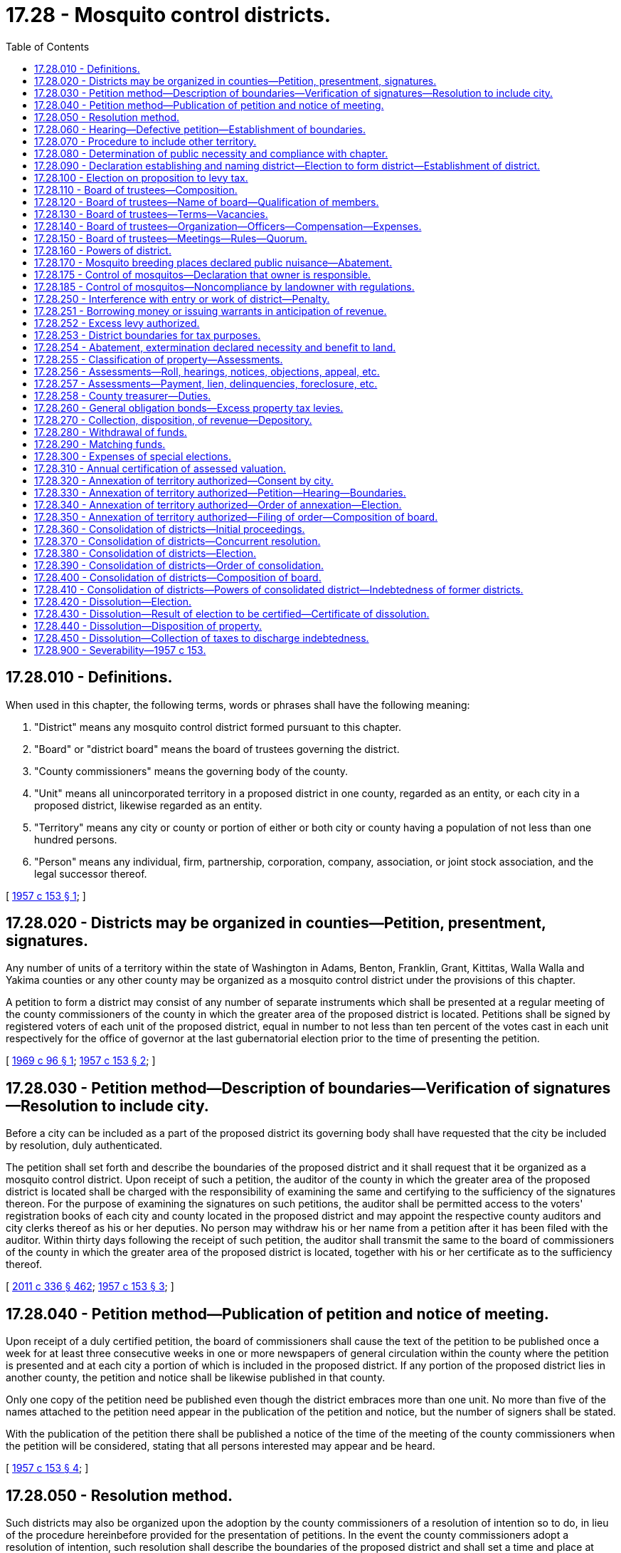 = 17.28 - Mosquito control districts.
:toc:

== 17.28.010 - Definitions.
When used in this chapter, the following terms, words or phrases shall have the following meaning:

. "District" means any mosquito control district formed pursuant to this chapter.

. "Board" or "district board" means the board of trustees governing the district.

. "County commissioners" means the governing body of the county.

. "Unit" means all unincorporated territory in a proposed district in one county, regarded as an entity, or each city in a proposed district, likewise regarded as an entity.

. "Territory" means any city or county or portion of either or both city or county having a population of not less than one hundred persons.

. "Person" means any individual, firm, partnership, corporation, company, association, or joint stock association, and the legal successor thereof.

[ http://leg.wa.gov/CodeReviser/documents/sessionlaw/1957c153.pdf?cite=1957%20c%20153%20§%201[1957 c 153 § 1]; ]

== 17.28.020 - Districts may be organized in counties—Petition, presentment, signatures.
Any number of units of a territory within the state of Washington in Adams, Benton, Franklin, Grant, Kittitas, Walla Walla and Yakima counties or any other county may be organized as a mosquito control district under the provisions of this chapter.

A petition to form a district may consist of any number of separate instruments which shall be presented at a regular meeting of the county commissioners of the county in which the greater area of the proposed district is located. Petitions shall be signed by registered voters of each unit of the proposed district, equal in number to not less than ten percent of the votes cast in each unit respectively for the office of governor at the last gubernatorial election prior to the time of presenting the petition.

[ http://leg.wa.gov/CodeReviser/documents/sessionlaw/1969c96.pdf?cite=1969%20c%2096%20§%201[1969 c 96 § 1]; http://leg.wa.gov/CodeReviser/documents/sessionlaw/1957c153.pdf?cite=1957%20c%20153%20§%202[1957 c 153 § 2]; ]

== 17.28.030 - Petition method—Description of boundaries—Verification of signatures—Resolution to include city.
Before a city can be included as a part of the proposed district its governing body shall have requested that the city be included by resolution, duly authenticated.

The petition shall set forth and describe the boundaries of the proposed district and it shall request that it be organized as a mosquito control district. Upon receipt of such a petition, the auditor of the county in which the greater area of the proposed district is located shall be charged with the responsibility of examining the same and certifying to the sufficiency of the signatures thereon. For the purpose of examining the signatures on such petitions, the auditor shall be permitted access to the voters' registration books of each city and county located in the proposed district and may appoint the respective county auditors and city clerks thereof as his or her deputies. No person may withdraw his or her name from a petition after it has been filed with the auditor. Within thirty days following the receipt of such petition, the auditor shall transmit the same to the board of commissioners of the county in which the greater area of the proposed district is located, together with his or her certificate as to the sufficiency thereof.

[ http://lawfilesext.leg.wa.gov/biennium/2011-12/Pdf/Bills/Session%20Laws/Senate/5045.SL.pdf?cite=2011%20c%20336%20§%20462[2011 c 336 § 462]; http://leg.wa.gov/CodeReviser/documents/sessionlaw/1957c153.pdf?cite=1957%20c%20153%20§%203[1957 c 153 § 3]; ]

== 17.28.040 - Petition method—Publication of petition and notice of meeting.
Upon receipt of a duly certified petition, the board of commissioners shall cause the text of the petition to be published once a week for at least three consecutive weeks in one or more newspapers of general circulation within the county where the petition is presented and at each city a portion of which is included in the proposed district. If any portion of the proposed district lies in another county, the petition and notice shall be likewise published in that county.

Only one copy of the petition need be published even though the district embraces more than one unit. No more than five of the names attached to the petition need appear in the publication of the petition and notice, but the number of signers shall be stated.

With the publication of the petition there shall be published a notice of the time of the meeting of the county commissioners when the petition will be considered, stating that all persons interested may appear and be heard.

[ http://leg.wa.gov/CodeReviser/documents/sessionlaw/1957c153.pdf?cite=1957%20c%20153%20§%204[1957 c 153 § 4]; ]

== 17.28.050 - Resolution method.
Such districts may also be organized upon the adoption by the county commissioners of a resolution of intention so to do, in lieu of the procedure hereinbefore provided for the presentation of petitions. In the event the county commissioners adopt a resolution of intention, such resolution shall describe the boundaries of the proposed district and shall set a time and place at which they will consider the organization of the district, and shall state that all persons interested may appear and be heard. Such resolution of intention shall be published in the same manner and for the same length of time as a petition.

[ http://leg.wa.gov/CodeReviser/documents/sessionlaw/1957c153.pdf?cite=1957%20c%20153%20§%205[1957 c 153 § 5]; ]

== 17.28.060 - Hearing—Defective petition—Establishment of boundaries.
At the time stated in the notice of the filing of the petition or the time mentioned in the resolution of intention, the county commissioners shall consider the organization of the district and hear those appearing and all protests and objections to it. The commissioners may adjourn the hearing from time to time, not exceeding two months in all.

No defect in the contents of the petition or in the title to or form of the notice or signatures, or lack of signatures thereto, shall vitiate any proceedings if the petition has a sufficient number of qualified signatures.

On the final hearing the county commissioners shall make such changes in the proposed boundaries as are advisable, and shall define and establish the boundaries.

[ http://leg.wa.gov/CodeReviser/documents/sessionlaw/1957c153.pdf?cite=1957%20c%20153%20§%206[1957 c 153 § 6]; ]

== 17.28.070 - Procedure to include other territory.
If the county commissioners deem it proper to include any territory not proposed for inclusion within the proposed boundaries, they shall first cause notice of intention to do so to be mailed to each owner of land in the territory whose name appears as owner on the last completed assessment roll of the county in which the territory lies, addressed to the owner at his or her address given on the assessment roll, or if no address is given, to his or her last known address; or if it is not known, at the county seat of the county in which his or her land lies. The notice shall describe the territory and shall fix a time, not less than two weeks from the date of mailing, when all persons interested may appear before the county commissioners and be heard.

The boundaries of a district lying in a city shall not be altered unless the governing board of the city, by resolution, consents to the alteration.

[ http://lawfilesext.leg.wa.gov/biennium/2011-12/Pdf/Bills/Session%20Laws/Senate/5045.SL.pdf?cite=2011%20c%20336%20§%20463[2011 c 336 § 463]; http://leg.wa.gov/CodeReviser/documents/sessionlaw/1957c153.pdf?cite=1957%20c%20153%20§%207[1957 c 153 § 7]; ]

== 17.28.080 - Determination of public necessity and compliance with chapter.
Upon the hearing of the petition the county commissioners shall determine whether the public necessity or welfare of the proposed territory and of its inhabitants requires the formation of the district, and shall also determine whether the petition complies with the provisions of this chapter, and for that purpose shall hear all competent and relevant testimony offered.

[ http://leg.wa.gov/CodeReviser/documents/sessionlaw/1957c153.pdf?cite=1957%20c%20153%20§%208[1957 c 153 § 8]; ]

== 17.28.090 - Declaration establishing and naming district—Election to form district—Establishment of district.
If, from the testimony given before the county commissioners, it appears to that board that the public necessity or welfare requires the formation of the district, it shall, by an order entered on its minutes, declare that to be its finding, and shall further declare and order that the territory within the boundaries so fixed and determined be organized as a district, under an appropriate name to be selected by the county commissioners, subject to approval of the voters of the district as hereinafter provided. The name shall contain the words "mosquito control district."

At the time of the declaration establishing and naming the district, the county commissioners shall by resolution call a special election to be held not less than thirty days and not more than sixty days from the date thereof, and shall cause to be published a notice of such election at least once a week for three consecutive weeks in a newspaper of general circulation in the county, setting forth the hours during which the polls will be open, the boundaries of the proposed district as finally adopted, and the object of the election. If any portion of the proposed district lies in another county, a notice of such election shall likewise be published in that county.

The election on the formation of the mosquito control district shall be conducted by the auditor of the county in which the greater area of the proposed district is located in accordance with the general election laws of the state and the results thereof shall be canvassed by that county's canvassing board. For the purpose of conducting an election under this section, the auditor of the county in which the greater area of the proposed district is located may appoint the auditor of any county or the city clerk of any city lying wholly or partially within the proposed district as his or her deputies. No person shall be entitled to vote at such election unless he or she is a qualified voter under the laws of the state in effect at the time of such election and has resided within the mosquito control district for at least thirty days preceding the date of the election. The ballot proposition shall be in substantially the following form:

"Shall a mosquito control district be established for the area described in a resolution of the board of commissioners of  . . . . . . county adopted on the  . . . . day of  . . . . . ., (year) . . . .?YES. . . .□NO. . . .□"

"Shall a mosquito control district be established for the area described in a resolution of the board of commissioners of  . . . . . . county adopted on the  . . . . day of  . . . . . ., (year) . . . .?

YES

. . . .

□

NO

. . . .

□"

If a majority of the persons voting on the proposition shall vote in favor thereof, the mosquito control district shall thereupon be established and the county commissioners of the county in which the greater area of the district is situated shall immediately file for record in the office of the county auditor of each county in which any portion of the land embraced in the district is situated, and shall also forward to the county commissioners of each of the other counties, if any, in which any portion of the district is situated, and also shall file with the secretary of state, a certified copy of the order of the county commissioners. From and after the date of the filing of the certified copy with the secretary of state, the district named therein is organized as a district, with all the rights, privileges, and powers set forth in this chapter, or necessarily incident thereto.

If a majority of the persons voting on the proposition shall vote in favor thereof, all expenses of the election shall be paid by the mosquito control district when organized. If the proposition fails to receive a majority of votes in favor, the expenses of the election shall be borne by the respective counties in which the district is located in proportion to the number of votes cast in said counties.

[ http://lawfilesext.leg.wa.gov/biennium/2015-16/Pdf/Bills/Session%20Laws/House/2359-S.SL.pdf?cite=2016%20c%20202%20§%2020[2016 c 202 § 20]; http://lawfilesext.leg.wa.gov/biennium/2011-12/Pdf/Bills/Session%20Laws/Senate/5045.SL.pdf?cite=2011%20c%20336%20§%20464[2011 c 336 § 464]; http://leg.wa.gov/CodeReviser/documents/sessionlaw/1957c153.pdf?cite=1957%20c%20153%20§%209[1957 c 153 § 9]; ]

== 17.28.100 - Election on proposition to levy tax.
At the same election there shall be submitted to the voters residing within the district, for their approval or rejection, a proposition authorizing the mosquito control district, if formed, to levy at the earliest time permitted by law on all taxable property located within the mosquito control district a general tax, for one year, of up to twenty-five cents per thousand dollars of assessed value in excess of any constitutional or statutory limitation for authorized purposes of the mosquito control district. The proposition shall be expressed on the ballots in substantially the following form:

"ONE YEAR  . . . . . . CENTS PER THOUSANDDOLLARS OF ASSESSED VALUE LEVYShall the mosquito control district, if formed, levy a general tax of  . . . . . . cents per thousand dollars of assessed value for one year upon all the taxable property within said district in excess of the constitutional and/or statutory tax limits for authorized purposes of the district?YES. . . .□NO. . . .□"

"ONE YEAR  . . . . . . CENTS PER THOUSAND

DOLLARS OF ASSESSED VALUE LEVY

Shall the mosquito control district, if formed, levy a general tax of  . . . . . . cents per thousand dollars of assessed value for one year upon all the taxable property within said district in excess of the constitutional and/or statutory tax limits for authorized purposes of the district?

YES

. . . .

□

NO

. . . .

□"

Such proposition to be effective must be approved by a majority of at least three-fifths of the persons voting on the proposition to levy such tax in the manner set forth in Article VII, section 2(a) of the Constitution of this state, as amended by Amendment 59 and as thereafter amended.

[ http://leg.wa.gov/CodeReviser/documents/sessionlaw/1982c217.pdf?cite=1982%20c%20217%20§%201[1982 c 217 § 1]; http://leg.wa.gov/CodeReviser/documents/sessionlaw/1973ex1c195.pdf?cite=1973%201st%20ex.s.%20c%20195%20§%202[1973 1st ex.s. c 195 § 2]; http://leg.wa.gov/CodeReviser/documents/sessionlaw/1957c153.pdf?cite=1957%20c%20153%20§%2010[1957 c 153 § 10]; ]

== 17.28.110 - Board of trustees—Composition.
Within thirty days after the filing with the secretary of state of the certified copy of the order of formation, a governing board of trustees for the district shall be appointed. The district board shall be appointed as follows:

. If the district is situated in one county only and consists wholly of unincorporated territory, five members shall be appointed by the county commissioners of the county.

. If the district is situated entirely in one county and includes both incorporated and unincorporated territory one member shall be appointed from each commissioner district lying wholly or partly within the district by the county commissioners of the county, and one member from each city, the whole or part of which is situated in the district, by the governing body of the city; but if the district board created consists of less than five members, the county commissioners shall appoint from the district at large enough additional members to make a board of five members.

. If the district is situated in two or more counties and is comprised wholly of incorporated territory, one member shall be appointed from each commissioner district of each county or portion of a county situated in the district by the county commissioners; but if the district board created consists of less than five members, the county commissioners of the county in which the greater area of the district is situated shall appoint from the district at large enough additional members to make a board of five members.

. If the district is situated in two or more counties and consists of both incorporated and unincorporated territory, one member shall be appointed by the county commissioners of each of the counties from that portion of the district lying within each commissioner district within its jurisdiction; and one member from each city, a portion of which is situated in the district by the governing body of the city; but if the board created consists of less than five members, the county commissioners in which the greater area of the district is situated shall appoint from the district at large enough additional members to make a board of five members.

[ http://leg.wa.gov/CodeReviser/documents/sessionlaw/1959c64.pdf?cite=1959%20c%2064%20§%201[1959 c 64 § 1]; http://leg.wa.gov/CodeReviser/documents/sessionlaw/1957c153.pdf?cite=1957%20c%20153%20§%2011[1957 c 153 § 11]; ]

== 17.28.120 - Board of trustees—Name of board—Qualification of members.
The district board shall be called "The board of trustees of . . . . . . mosquito control district."

Each member of the board appointed by the governing body of a city shall be an elector of the city from which he or she is appointed and a resident of that portion of the city which is in the district.

Each member appointed from a county or portion of a county shall be an elector of the county and a resident of that portion of the county which is in the district.

Each member appointed at large shall be an elector of the district.

[ http://lawfilesext.leg.wa.gov/biennium/2011-12/Pdf/Bills/Session%20Laws/Senate/5045.SL.pdf?cite=2011%20c%20336%20§%20465[2011 c 336 § 465]; http://leg.wa.gov/CodeReviser/documents/sessionlaw/1957c153.pdf?cite=1957%20c%20153%20§%2012[1957 c 153 § 12]; ]

== 17.28.130 - Board of trustees—Terms—Vacancies.
The members of the first board in any district shall classify themselves by lot at their first meeting so that:

. If the total membership is an even number, the terms of one-half the members will expire at the end of one year, and the terms of the remainder at the end of two years, from the second day of the calendar year next succeeding their appointment.

. If the total membership is an odd number, the terms of a bare majority of the members will expire at the end of one year, and the terms of the remainder at the end of two years, from the second day of the calendar year next succeeding their appointment.

The term of each subsequent member is two years from and after the expiration of the term of his or her predecessor.

In event of the resignation, death, or disability of any member, his or her successor shall be appointed by the governing body which appointed him or her.

[ http://lawfilesext.leg.wa.gov/biennium/2011-12/Pdf/Bills/Session%20Laws/Senate/5045.SL.pdf?cite=2011%20c%20336%20§%20466[2011 c 336 § 466]; http://leg.wa.gov/CodeReviser/documents/sessionlaw/1957c153.pdf?cite=1957%20c%20153%20§%2013[1957 c 153 § 13]; ]

== 17.28.140 - Board of trustees—Organization—Officers—Compensation—Expenses.
The members of the first district board shall meet on the first Monday subsequent to thirty days after the filing with the secretary of state of the certificate of incorporation of the district. They shall organize by the election of one of their members as president and one as secretary.

The members of the district board shall serve without compensation; but the necessary expenses of each member for actual traveling in connection with meetings or business of the board may be allowed and paid.

The secretary shall receive such compensation as shall be fixed by the district board.

[ http://leg.wa.gov/CodeReviser/documents/sessionlaw/1957c153.pdf?cite=1957%20c%20153%20§%2014[1957 c 153 § 14]; ]

== 17.28.150 - Board of trustees—Meetings—Rules—Quorum.
The district board shall provide for the time and place of holding its regular meetings, and the manner of calling them, and shall establish rules for its proceedings.

Special meetings may be called by three members, notice of which shall be given to each member at least twenty-four hours before the meeting.

All of its sessions, whether regular or special, shall be open to the public.

A majority of the members shall constitute a quorum for the transaction of business.

[ http://leg.wa.gov/CodeReviser/documents/sessionlaw/1957c153.pdf?cite=1957%20c%20153%20§%2015[1957 c 153 § 15]; ]

== 17.28.160 - Powers of district.
A mosquito control district organized under this chapter may:

. Take all necessary or proper steps for the extermination of mosquitoes.

. Subject to the paramount control of the county or city in which they exist, abate as nuisances all stagnant pools of water and other breeding places for mosquitoes.

. If necessary or proper, in the furtherance of the objects of this chapter, build, construct, repair, and maintain necessary dikes, levees, cuts, canals, or ditches upon any land, and acquire by purchase, condemnation, or by other lawful means, in the name of the district, any lands, rights-of-way, easements, property, or material necessary for any of those purposes.

. Make contracts to indemnify or compensate any owner of land or other property for any injury or damage necessarily caused by the use or taking of property for dikes, levees, cuts, canals, or ditches.

. [Empty]
.. Enter upon without hindrance any lands within the district and adjacent thereto for the purpose of inspection to ascertain whether breeding places of mosquitoes exist upon such lands; or to abate public nuisances in accordance with this chapter; or to ascertain if notices to abate the breeding of mosquitoes upon such lands have been complied with; or to treat using integrated pest management, as defined in RCW 17.15.010, methods in places where mosquitoes are found or are likely to exist upon such lands.

.. For land adjacent to land within the district, a district must give prior written notice to the property owner of the district's intent to enter upon the land for the purposes specified in (a) of this subsection.

. Sell or lease any land, rights-of-way, easements, property or material acquired by the district.

. Issue warrants payable at the time stated therein to evidence the obligation to repay money borrowed or any other obligation incurred by the district, warrants so issued to draw interest at a rate fixed by the board payable annually or semiannually as the board may prescribe.

. Make contracts with the United States, or any state, municipality, or any department of those entities for carrying out the general purpose for which the district is formed.

. Acquire by gift, devise, bequest, lease, or purchase, real and personal property necessary or convenient for its purposes.

. Make contracts, employ engineers, health officers, sanitarians, physicians, laboratory personnel, attorneys, and other technical or professional assistants; and publish information or literature and do any and all other things necessary or incident to the powers granted by, and to carry out the projects specified in this chapter.

. Subject to management considerations identified during consultation with the landowner, cut or remove shrubbery or undergrowth as necessary or proper in order to carry out this chapter.

[ http://lawfilesext.leg.wa.gov/biennium/2013-14/Pdf/Bills/Session%20Laws/Senate/5002-S.SL.pdf?cite=2013%20c%20208%20§%201[2013 c 208 § 1]; http://leg.wa.gov/CodeReviser/documents/sessionlaw/1981c156.pdf?cite=1981%20c%20156%20§%201[1981 c 156 § 1]; http://leg.wa.gov/CodeReviser/documents/sessionlaw/1957c153.pdf?cite=1957%20c%20153%20§%2016[1957 c 153 § 16]; ]

== 17.28.170 - Mosquito breeding places declared public nuisance—Abatement.
Any breeding place for mosquitoes which exists by reason of any use made of the land on which it is found or of any artificial change in its natural condition is a public nuisance: PROVIDED, That conditions or usage of land which are beyond the control of the landowner or are not contrary to normal, accepted practices of water usage in the district, shall not be considered a public nuisance.

The nuisance may be abated in any action or proceeding, or by any remedy provided by law.

[ http://leg.wa.gov/CodeReviser/documents/sessionlaw/1959c64.pdf?cite=1959%20c%2064%20§%202[1959 c 64 § 2]; http://leg.wa.gov/CodeReviser/documents/sessionlaw/1957c153.pdf?cite=1957%20c%20153%20§%2017[1957 c 153 § 17]; ]

== 17.28.175 - Control of mosquitos—Declaration that owner is responsible.
A board established pursuant to RCW 17.28.110 may adopt, by resolution, a policy declaring that the control of mosquitos within the district is the responsibility of the owner of the land from which the mosquitos originate. To protect the public health or welfare, the board may, in accordance with policies and standards established by the board following a public hearing, adopt a regulation requiring owners of land within the district to perform such acts as may be necessary to control mosquitos.

[ http://leg.wa.gov/CodeReviser/documents/sessionlaw/1990c300.pdf?cite=1990%20c%20300%20§%202[1990 c 300 § 2]; ]

== 17.28.185 - Control of mosquitos—Noncompliance by landowner with regulations.
. Whenever the board finds that the owner has not taken prompt and sufficient action to comply with regulations adopted pursuant to RCW 17.28.175 to control mosquitos originating from the owner's land, the board shall notify the owner that a violation of this chapter exists. The notice shall be in writing and sent by certified mail, or served by personal service. The notice shall provide a reasonable time period for action to be taken to control mosquitos. If the board deems that a public nuisance or threat to public health or welfare caused by the mosquito infestation is sufficiently severe, it may require immediate control action to be taken within forty-eight hours following the time that notification is reasonably expected to have been received by the owner or agent by certified mail or personal service.

. If the owner does not take sufficient action to control mosquitos in accordance with the notice, the board may control them, or cause their being controlled, at the expense of the owner. The amount of such expense shall constitute a lien against the property and may be enforced by proceedings on such lien. The owner shall be liable for payment of the expenses, and nothing in this chapter shall be construed to prevent collection of any judgment on account thereof by any means available pursuant to law, in substitution for enforcement of the lien. Necessary costs and expenses, including reasonable attorneys' fees, incurred by the board in carrying out this section, may be recovered at the same time, as a part of the action filed under this section. The venue in proceedings for reimbursement of expenses brought pursuant to this section, including those involving governmental entities, shall be the county in which the real property that is the subject of the action is situated.

[ http://leg.wa.gov/CodeReviser/documents/sessionlaw/1990c300.pdf?cite=1990%20c%20300%20§%203[1990 c 300 § 3]; ]

== 17.28.250 - Interference with entry or work of district—Penalty.
Any person who obstructs, hinders, or interferes with the entry upon any land within the district of any officer or employee of the district in the performance of his or her duty, and any person who obstructs, interferes with, molests, or damages any work performed by the district, is guilty of a misdemeanor.

[ http://lawfilesext.leg.wa.gov/biennium/2011-12/Pdf/Bills/Session%20Laws/Senate/5045.SL.pdf?cite=2011%20c%20336%20§%20467[2011 c 336 § 467]; http://leg.wa.gov/CodeReviser/documents/sessionlaw/1957c153.pdf?cite=1957%20c%20153%20§%2025[1957 c 153 § 25]; ]

== 17.28.251 - Borrowing money or issuing warrants in anticipation of revenue.
A mosquito control district may, prior to the receipt of taxes raised by levy, borrow money or issue warrants of the district in anticipation of revenue, and such warrants shall be redeemed from the first money available from such taxes.

[ http://leg.wa.gov/CodeReviser/documents/sessionlaw/1959c64.pdf?cite=1959%20c%2064%20§%203[1959 c 64 § 3]; ]

== 17.28.252 - Excess levy authorized.
A mosquito control district shall have the power to levy additional taxes in excess of the constitutional and/or statutory limitations for any of the authorized purposes of such district, not in excess of fifty cents per thousand dollars of assessed value per year when authorized so to do by the electors of such district by a three-fifths majority of those voting on the proposition in the manner set forth in Article VII, section 2(a) of the Constitution of this state, as amended by Amendment 59 and as thereafter amended at such time as may be fixed by the board of trustees for the district, which special election may be called by the board of trustees of the district, at which special election the proposition of authorizing such excess levy shall be submitted in such form as to enable the voters favoring the proposition to vote "Yes" and those opposing thereto to vote "No". Nothing herein shall be construed to prevent holding the foregoing special election at the same time as that fixed for a general election.

[ http://leg.wa.gov/CodeReviser/documents/sessionlaw/1973ex1c195.pdf?cite=1973%201st%20ex.s.%20c%20195%20§%203[1973 1st ex.s. c 195 § 3]; http://leg.wa.gov/CodeReviser/documents/sessionlaw/1959c64.pdf?cite=1959%20c%2064%20§%204[1959 c 64 § 4]; ]

== 17.28.253 - District boundaries for tax purposes.
For the purpose of property taxation and the levying of property taxes the boundaries of the mosquito control district shall be the established official boundary of such district existing on the first day of September of the year in which the levy is made, and no such levy shall be made for any mosquito control district whose boundaries are not duly established on the first day of September of such year.

[ http://leg.wa.gov/CodeReviser/documents/sessionlaw/1959c64.pdf?cite=1959%20c%2064%20§%205[1959 c 64 § 5]; ]

== 17.28.254 - Abatement, extermination declared necessity and benefit to land.
It is hereby declared that whenever the public necessity or welfare has required the formation of a mosquito control district, the abatement or extermination of mosquitoes within the district is of direct, economic benefit to the land located within such district and is necessary for the protection of the public health, safety and welfare of those residing therein.

[ http://leg.wa.gov/CodeReviser/documents/sessionlaw/1959c64.pdf?cite=1959%20c%2064%20§%206[1959 c 64 § 6]; ]

== 17.28.255 - Classification of property—Assessments.
The board of trustees shall annually determine the amount of money necessary to carry on the operations of the district and shall classify the property therein in proportion to the benefits to be derived from the operations of the district and in accordance with such classification shall apportion and assess the several lots, blocks, tracts, and parcels of land or other property within the district, which assessment shall be collected with the general taxes of the county or counties. A mosquito control district must use the assessed value applicable to forestland, farm and agricultural land, or open space land, under chapter 84.33 or 84.34 RCW, when the land has been designated as such and the assessed value is used as a component in determining the district assessment. If a district uses a fractional amount of assessed value as a component in determining the district assessment, then a fractional amount of the value applicable to forestland, farm and agricultural land, or open space land, under chapter 84.33 or 84.34 RCW, shall be used.

[ http://lawfilesext.leg.wa.gov/biennium/2005-06/Pdf/Bills/Session%20Laws/House/1555.SL.pdf?cite=2005%20c%20181%20§%202[2005 c 181 § 2]; http://leg.wa.gov/CodeReviser/documents/sessionlaw/1959c64.pdf?cite=1959%20c%2064%20§%207[1959 c 64 § 7]; ]

== 17.28.256 - Assessments—Roll, hearings, notices, objections, appeal, etc.
The board of trustees in assessing the property within the district and the rights, duties and liabilities of property owners therein shall be governed, insofar as is consistent with this chapter, by the provisions for county road improvement districts as set forth in RCW 36.88.090 through 36.88.110.

[ http://leg.wa.gov/CodeReviser/documents/sessionlaw/1959c64.pdf?cite=1959%20c%2064%20§%208[1959 c 64 § 8]; ]

== 17.28.257 - Assessments—Payment, lien, delinquencies, foreclosure, etc.
The provisions of chapters 84.56 and 84.64 RCW and RCW 36.29.180 governing liens, collection, payment of assessments, delinquent assessments, interest and penalties, lien foreclosure and foreclosed property shall govern such matters as applied to mosquito control districts.

[ http://lawfilesext.leg.wa.gov/biennium/2019-20/Pdf/Bills/Session%20Laws/Senate/5519.SL.pdf?cite=2020%20c%2054%20§%201[2020 c 54 § 1]; http://leg.wa.gov/CodeReviser/documents/sessionlaw/1959c64.pdf?cite=1959%20c%2064%20§%209[1959 c 64 § 9]; ]

== 17.28.258 - County treasurer—Duties.
The county treasurer shall collect all mosquito control district assessments, and the duties and responsibilities herein imposed upon him or her shall be among the duties and responsibilities of his or her office for which his or her bond is given as county treasurer. The collection and disposition of revenue from such assessments and the depositary thereof shall be the same as for tax revenues of such districts as provided in RCW 17.28.270.

[ http://lawfilesext.leg.wa.gov/biennium/2011-12/Pdf/Bills/Session%20Laws/Senate/5045.SL.pdf?cite=2011%20c%20336%20§%20468[2011 c 336 § 468]; http://leg.wa.gov/CodeReviser/documents/sessionlaw/1959c64.pdf?cite=1959%20c%2064%20§%2010[1959 c 64 § 10]; ]

== 17.28.260 - General obligation bonds—Excess property tax levies.
A mosquito control district shall have the power to issue general obligation bonds and to pledge the full faith and credit of the district to the payment thereof, for authorized capital purposes of the mosquito control district, and to provide for the retirement thereof by excess property tax levies whenever a proposition authorizing both the issuance of such bonds and the imposition of such excess levies has been approved by the voters of the district, at an election held pursuant to RCW 39.36.050, by three-fifths of the persons voting on said proposition at said election at which such election the total number of persons voting on such bond proposition shall constitute not less than forty percent of the total number of votes cast within the area of said mosquito control district at the last preceding county or state general election. Mosquito control districts may become indebted for capital purposes up to an amount equal to one and one-fourth percent of the value of the taxable property in the district, as the term "value of the taxable property" is defined in RCW 39.36.015.

Such bonds shall never be issued to run for a longer period than ten years from the date of issue and shall be issued and sold in accordance with chapter 39.46 RCW.

[ http://leg.wa.gov/CodeReviser/documents/sessionlaw/1984c186.pdf?cite=1984%20c%20186%20§%205[1984 c 186 § 5]; http://leg.wa.gov/CodeReviser/documents/sessionlaw/1983c167.pdf?cite=1983%20c%20167%20§%2018[1983 c 167 § 18]; http://leg.wa.gov/CodeReviser/documents/sessionlaw/1973ex1c195.pdf?cite=1973%201st%20ex.s.%20c%20195%20§%204[1973 1st ex.s. c 195 § 4]; http://leg.wa.gov/CodeReviser/documents/sessionlaw/1970ex1c56.pdf?cite=1970%20ex.s.%20c%2056%20§%205[1970 ex.s. c 56 § 5]; http://leg.wa.gov/CodeReviser/documents/sessionlaw/1969ex1c232.pdf?cite=1969%20ex.s.%20c%20232%20§%2065[1969 ex.s. c 232 § 65]; http://leg.wa.gov/CodeReviser/documents/sessionlaw/1957c153.pdf?cite=1957%20c%20153%20§%2026[1957 c 153 § 26]; ]

== 17.28.270 - Collection, disposition, of revenue—Depository.
All taxes levied under this chapter shall be computed and entered on the county assessment roll and collected at the same time and in the same manner as other county taxes. When collected, the taxes shall be paid into the county treasury for the use of the district.

If the district is in more than one county the treasury of the county in which the district is organized is the depository of all funds of the district.

The treasurers of the other counties shall, at any time, not oftener than twice each year, upon the order of the district board settle with the district board and pay over to the treasurer of the county where the district is organized all money in their possession belonging to the district. The last named treasurer shall give a receipt for the money and place it to the credit of the district.

[ http://leg.wa.gov/CodeReviser/documents/sessionlaw/1957c153.pdf?cite=1957%20c%20153%20§%2027[1957 c 153 § 27]; ]

== 17.28.280 - Withdrawal of funds.
The funds shall only be withdrawn from the county treasury depository upon the warrant of the district board signed by its president or acting president, and countersigned by its secretary.

[ http://leg.wa.gov/CodeReviser/documents/sessionlaw/1957c153.pdf?cite=1957%20c%20153%20§%2028[1957 c 153 § 28]; ]

== 17.28.290 - Matching funds.
Any part or all of the taxes collected for use of the district may be used for matching funds made available to the district by county, state, or federal governmental agencies.

[ http://leg.wa.gov/CodeReviser/documents/sessionlaw/1957c153.pdf?cite=1957%20c%20153%20§%2029[1957 c 153 § 29]; ]

== 17.28.300 - Expenses of special elections.
All expenses of any special election conducted pursuant to the provisions of this chapter shall be paid by the mosquito control district.

[ http://leg.wa.gov/CodeReviser/documents/sessionlaw/1957c153.pdf?cite=1957%20c%20153%20§%2030[1957 c 153 § 30]; ]

== 17.28.310 - Annual certification of assessed valuation.
It shall be the duty of the assessor of each county lying wholly or partially within the district to certify annually to the board the aggregate assessed valuation of all taxable property in his or her county situated in any mosquito control district as the same appears from the last assessment roll of his or her county.

[ http://lawfilesext.leg.wa.gov/biennium/2011-12/Pdf/Bills/Session%20Laws/Senate/5045.SL.pdf?cite=2011%20c%20336%20§%20469[2011 c 336 § 469]; http://leg.wa.gov/CodeReviser/documents/sessionlaw/1957c153.pdf?cite=1957%20c%20153%20§%2031[1957 c 153 § 31]; ]

== 17.28.320 - Annexation of territory authorized—Consent by city.
Any territory contiguous to a district may be annexed to the district.

If the territory to be annexed is in a city, consent to the annexation shall first be obtained from the governing body of the city. An authenticated copy of the resolution or order of that body consenting to the annexation shall be attached to the annexation petition.

[ http://leg.wa.gov/CodeReviser/documents/sessionlaw/1957c153.pdf?cite=1957%20c%20153%20§%2032[1957 c 153 § 32]; ]

== 17.28.330 - Annexation of territory authorized—Petition—Hearing—Boundaries.
The district board, upon receiving a written petition for annexation containing a description of the territory sought to be annexed, signed by registered voters in said territory equal in number to at least ten percent of the number of votes cast in the territory for the office of governor at the last gubernatorial election prior to the time the petition is presented, shall set the petition for hearing. It shall publish notice of the hearing along with a copy of the petition, stating the time and place set for the hearing, in each county in which any part of the district or of the territory is situated, and in each city situated wholly or in part in the territory. Not more than five of the names attached to the petition need appear in the publication, but the number of signers shall be stated.

At the time set for the hearing the district board shall hear persons appearing in behalf of the petition and all protests and objections to it. The district board may adjourn the hearing from time to time, but not exceeding two months in all.

On the final hearing the district board shall make such changes as it believes advisable in the boundaries of the territory, and shall define and establish the boundaries. It shall also determine whether the petition meets the requirements of this chapter.

[ http://leg.wa.gov/CodeReviser/documents/sessionlaw/1957c153.pdf?cite=1957%20c%20153%20§%2033[1957 c 153 § 33]; ]

== 17.28.340 - Annexation of territory authorized—Order of annexation—Election.
If upon the hearing the district board finds that the petition and the proceedings thereon meet the requirements of this chapter and that it is desirable and to the interests of the district and of the territory proposed to be annexed that the territory, with boundaries as fixed and determined by the district board, or any portion of it, should be annexed to the district, the board shall order the boundaries of the district changed to include the territory, or portion of the territory, subject to approval of the electors of the territory proposed to be annexed. The election to be conducted and the returns canvassed and declared insofar as is practicable in accordance with the requirements of this chapter for the formation of a district. The expenses of such election shall be borne by the mosquito control district regardless of the outcome of the election.

The order of annexation shall describe the boundaries of the annexed territory and that portion of the boundary of the district which coincides with any boundary of the territory. If necessary in making this order, the board may have any portion of the boundaries surveyed.

If more than one petition for the annexation of the territory has been presented, the district board may in one order include in the district any number of separate territories.

[ http://leg.wa.gov/CodeReviser/documents/sessionlaw/1957c153.pdf?cite=1957%20c%20153%20§%2034[1957 c 153 § 34]; ]

== 17.28.350 - Annexation of territory authorized—Filing of order—Composition of board.
The order of annexation shall be entered in the minutes of the board and certified copies shall be filed with the secretary of state and with the county clerk and county auditor of each county in which the district or any part of it is situated.

From and after the date of the filing and recording of the certified copies of the order, the territory described in the order is a part of the district, with all the rights, privileges, and powers set forth in this act and those necessarily incident thereto.

After the annexation of territory to a district, the district board shall consist of the number of members and shall be appointed in the manner prescribed by this chapter for a district formed originally with boundaries embracing the annexed territory. However, the members of the district board in office at the time of the annexation shall continue to serve as members during the remainder of the terms for which they were appointed.

[ http://leg.wa.gov/CodeReviser/documents/sessionlaw/1957c153.pdf?cite=1957%20c%20153%20§%2035[1957 c 153 § 35]; ]

== 17.28.360 - Consolidation of districts—Initial proceedings.
Whenever in the judgment of the district board it is for the best interests of the district that it be consolidated with one or more other districts, it may, by a two-thirds vote of its members, adopt a resolution reciting that fact and declaring the advisability of such consolidation and the willingness of the board to consolidate. The resolution shall be sent to the board of each district with which consolidation is proposed.

The board of each district to which a proposal of consolidation is sent shall consider said proposal and give notice of its decision to the proposing board.

[ http://leg.wa.gov/CodeReviser/documents/sessionlaw/1957c153.pdf?cite=1957%20c%20153%20§%2036[1957 c 153 § 36]; ]

== 17.28.370 - Consolidation of districts—Concurrent resolution.
Should it appear that two-thirds of the members of each of the boards of districts proposed to be consolidated favor consolidation each of said boards shall then, by a vote of not less than two-thirds of its members adopt a concurrent resolution in favor of consolidation, declaring its willingness to consolidate, specifying a name for the consolidated district. Immediately upon the adoption of said concurrent resolution a copy of same signed by not less than two-thirds of the members of each board shall be forwarded to the county commissioners of the county in which all of or a major portion of the land of all, the districts consolidated are situated.

[ http://leg.wa.gov/CodeReviser/documents/sessionlaw/1957c153.pdf?cite=1957%20c%20153%20§%2037[1957 c 153 § 37]; ]

== 17.28.380 - Consolidation of districts—Election.
When the concurrent resolution for consolidation has been adopted, each board of the districts proposed for consolidation shall forthwith call a special election in its district in which shall be presented to the electors of the districts the question whether the consolidation shall be effected.

The election shall be conducted and the returns canvassed and declared insofar as is practicable in accordance with the requirements of this chapter for the formation of a district.

The board of each district shall declare the returns of the election in its district, and shall certify the results to the county commissioners of the county in which all the districts, or the major portion of the land of all the districts, are situated.

[ http://leg.wa.gov/CodeReviser/documents/sessionlaw/1957c153.pdf?cite=1957%20c%20153%20§%2038[1957 c 153 § 38]; ]

== 17.28.390 - Consolidation of districts—Order of consolidation.
Should not less than two-thirds of the votes of each of the respective districts proposed to be consolidated favor consolidation the county commissioners shall immediately:

. Enter an order on its minutes consolidating all of the districts proposed for consolidation into one district with name as specified in the concurrent resolution.

. Transmit a certified copy of the order to the county commissioners of any other county in which any portion of the consolidated district is situated.

. Record a copy in the office of the county auditor of each of the counties in which any portion of the consolidated district is situated.

. File a copy in the office of the secretary of state.

After the transmission, recording and filing of the order, the territory in the districts entering into the consolidation proposal forms a single consolidated district.

[ http://leg.wa.gov/CodeReviser/documents/sessionlaw/1957c153.pdf?cite=1957%20c%20153%20§%2039[1957 c 153 § 39]; ]

== 17.28.400 - Consolidation of districts—Composition of board.
After the consolidation, the board of the consolidated district shall consist of the number and shall be appointed in the manner prescribed by this chapter for a district originally formed.

The terms of the members of the district boards of the several districts consolidated who are in office at the time of consolidation shall terminate at the time the consolidation becomes effective.

[ http://leg.wa.gov/CodeReviser/documents/sessionlaw/1957c153.pdf?cite=1957%20c%20153%20§%2040[1957 c 153 § 40]; ]

== 17.28.410 - Consolidation of districts—Powers of consolidated district—Indebtedness of former districts.
The consolidated district has all the rights, powers, duties, privileges and obligations of a district formed originally under the provisions of this chapter.

If at the time of consolidation there is outstanding an indebtedness of any of the former districts included in the consolidated district, that indebtedness shall be paid in the manner provided for the payment of indebtedness upon dissolution of a district.

A consolidated district shall not be liable for any indebtedness of any of the former districts included in it which was outstanding at the time of consolidation.

No property in any of the former districts shall be taxed to pay any indebtedness of any other former district existing at the date of the consolidation.

[ http://leg.wa.gov/CodeReviser/documents/sessionlaw/1957c153.pdf?cite=1957%20c%20153%20§%2041[1957 c 153 § 41]; ]

== 17.28.420 - Dissolution—Election.
The district may at any time be dissolved upon the vote of two-thirds of the qualified electors in the district at a special election called by the district board upon the question. The question shall be submitted as, "Shall the district be dissolved?", or words to that effect.

Notice of the election shall be published at least once a week for at least four weeks prior to the date of the election in a newspaper of general circulation in each county of the district.

[ http://leg.wa.gov/CodeReviser/documents/sessionlaw/1957c153.pdf?cite=1957%20c%20153%20§%2042[1957 c 153 § 42]; ]

== 17.28.430 - Dissolution—Result of election to be certified—Certificate of dissolution.
Should two-thirds or more of the votes at the election favor dissolution the district board shall certify that fact to the secretary of state. Upon receipt of such certification the secretary of state shall issue his or her certificate reciting that the district (naming it) has been dissolved, and shall transmit to and file a copy with the county clerk of each county in which any portion of the district is situated.

After the date of the certificate of the secretary of state, the district is dissolved.

[ http://lawfilesext.leg.wa.gov/biennium/2011-12/Pdf/Bills/Session%20Laws/Senate/5045.SL.pdf?cite=2011%20c%20336%20§%20470[2011 c 336 § 470]; http://leg.wa.gov/CodeReviser/documents/sessionlaw/1957c153.pdf?cite=1957%20c%20153%20§%2043[1957 c 153 § 43]; ]

== 17.28.440 - Dissolution—Disposition of property.
If the district at the time of dissolution was wholly within unincorporated territory in one county, its property vests in that county.

If the district at the time of dissolution was situated wholly within the boundaries of a single city, its property vests in that city.

If the district at the time of dissolution comprised only unincorporated territory in two or more counties, its property vests in those counties in proportion to the assessed value of each county's property within the boundaries of the district as shown on the last equalized county assessment roll.

If the district at the time of dissolution comprised both incorporated and unincorporated territory, its property vests in each unit in proportion as its assessed property value lies within the boundaries of the district: PROVIDED, HOWEVER, That any real property, easements, or rights-of-way vest in the city in which they are situated or in the county in which they are situated.

[ http://leg.wa.gov/CodeReviser/documents/sessionlaw/1957c153.pdf?cite=1957%20c%20153%20§%2044[1957 c 153 § 44]; ]

== 17.28.450 - Dissolution—Collection of taxes to discharge indebtedness.
If, at the time of election to dissolve, a district has outstanding any indebtedness, the vote to dissolve the district dissolves it for all purposes except the levy and collection of taxes for the payment of the indebtedness, and expenses of assessing, levying, and collecting such taxes.

Until the indebtedness is paid, the county commissioners of the county in which the greater portion of the district was situated shall act as the ex officio district board and shall levy taxes and perform such functions as may be necessary in order to pay the indebtedness.

[ http://leg.wa.gov/CodeReviser/documents/sessionlaw/1957c153.pdf?cite=1957%20c%20153%20§%2045[1957 c 153 § 45]; ]

== 17.28.900 - Severability—1957 c 153.
If any part, or parts, of this chapter shall be held unconstitutional, the remaining provisions shall be given full force and effect, as completely as if the part held unconstitutional had not been included therein, if any such remaining part can then be administered in furtherance of the purposes of this chapter.

[ http://leg.wa.gov/CodeReviser/documents/sessionlaw/1957c153.pdf?cite=1957%20c%20153%20§%2046[1957 c 153 § 46]; ]

